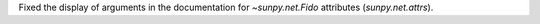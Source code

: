 Fixed the display of arguments in the documentation for `~sunpy.net.Fido` attributes (`sunpy.net.attrs`).
